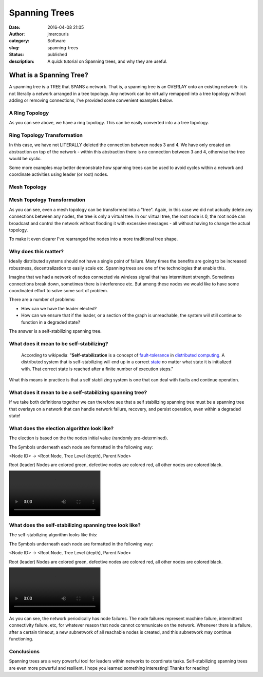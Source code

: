 Spanning Trees
##############
:date: 2016-04-08 21:05
:author: jmercouris
:category: Software
:slug: spanning-trees
:status: published
:description: A quick tutorial on Spanning trees, and why they are
              useful.


What is a Spanning Tree?
========================

A spanning tree is a TREE that SPANS a network. That is, a spanning tree
is an OVERLAY onto an existing network- it is not literally a network
arranged in a tree topology. Any network can be virtually remapped into
a tree topology without adding or removing connections, I've provided
some convenient examples below.

A Ring Topology
---------------

|Ring|

As you can see above, we have a ring topology. This can be easily
converted into a a tree topology.

Ring Topology Transformation
----------------------------

|RingTree|

In this case, we have not LITERALLY deleted the connection between nodes
3 and 4. We have only created an abstraction on top of the network -
within this abstraction there is no connection between 3 and 4,
otherwise the tree would be cyclic.

Some more examples may better demonstrate how spanning trees can be used
to avoid cycles within a network and coordinate activities using leader
(or root) nodes.

Mesh Topology
-------------

|Mesh|

Mesh Topology Transformation
----------------------------

|MeshTree0|

As you can see, even a mesh topology can be transformed into a "tree".
Again, in this case we did not actually delete any connections between
any nodes, the tree is only a virtual tree. In our virtual tree, the
root node is 0, the root node can broadcast and control the network
without flooding it with excessive messages - all without having to
change the actual topology.

To make it even clearer I've rearranged the nodes into a more
traditional tree shape.

|MeshTree1|

Why does this matter?
---------------------

Ideally distributed systems should not have a single point of failure.
Many times the benefits are going to be increased robustness,
decentralization to easily scale etc. Spanning trees are one of the
technologies that enable this.

Imagine that we had a network of nodes connected via wireless signal
that has intermittent strength. Sometimes connections break down,
sometimes there is interference etc. But among these nodes we would like
to have some coordinated effort to solve some sort of problem.

There are a number of problems:

-  How can we have the leader elected?
-  How can we ensure that if the leader, or a section of the graph is
   unreachable, the system will still continue to function in a degraded
   state?

The answer is a self-stabilizing spanning tree.

What does it mean to be self-stabilizing?
-----------------------------------------

    According to wikipedia: "**Self-stabilization** is a concept
    of \ `fault-tolerance <https://en.wikipedia.org/wiki/Fault-tolerance>`__ in `distributed
    computing <https://en.wikipedia.org/wiki/Distributed_computing>`__.
    A distributed system that is self-stabilizing will end up in a
    correct \ `state <https://en.wikipedia.org/wiki/State_(computer_science)>`__ no
    matter what state it is initialized with. That correct state is
    reached after a finite number of execution steps."

What this means in practice is that a self stabilizing system is one
that can deal with faults and continue operation.

What does it mean to be a self-stabilizing spanning tree?
---------------------------------------------------------

If we take both definitions together we can therefore see that a self
stabilizing spanning tree must be a spanning tree that overlays on a
network that can handle network failure, recovery, and persist
operation, even within a degraded state!

What does the election algorithm look like?
-------------------------------------------

The election is based on the the nodes initial value (randomly
pre-determined).

The Symbols underneath each node are formatted in the following way:

<Node ID> -> <Root Node, Tree Level (depth), Parent Node>

Root (leader) Nodes are colored green, defective nodes are colored red,
all other nodes are colored black.

|Echo|

What does the self-stabilizing spanning tree look like?
-------------------------------------------------------

The self-stabilizing algorithm looks like this:

The Symbols underneath each node are formatted in the following way:

<Node ID> -> <Root Node, Tree Level (depth), Parent Node>

Root (leader) Nodes are colored green, defective nodes are colored red,
all other nodes are colored black.

|Healing|

As you can see, the network periodically has node failures. The node
failures represent machine failure, intermittent connectivity failure,
etc, for whatever reason that node cannot communicate on the network.
Whenever there is a failure, after a certain timeout, a new subnetwork
of all reachable nodes is created, and this subnetwork may continue
functioning.

Conclusions
-----------

Spanning trees are a very powerful tool for leaders within networks to
coordinate tasks. Self-stabilizing spanning trees are even more powerful
and resilient. I hope you learned something interesting! Thanks for
reading!

.. |Ring| image:: {filename}/images/Ring.png
   :class: pure-img
.. |RingTree| image:: {filename}/images/RingTree.png
   :class: pure-img
.. |Mesh| image:: {filename}/images/Mesh.png
   :class: pure-img
.. |MeshTree0| image:: {filename}/images/MeshTree0.png
   :class: pure-img
.. |MeshTree1| image:: {filename}/images/MeshTree1.png
   :class: pure-img
.. |Echo| image:: {filename}/images/Echo.mp4
   :class: pure-img
.. |Healing| image:: {filename}/images/Healing.mp4
   :class: pure-img
